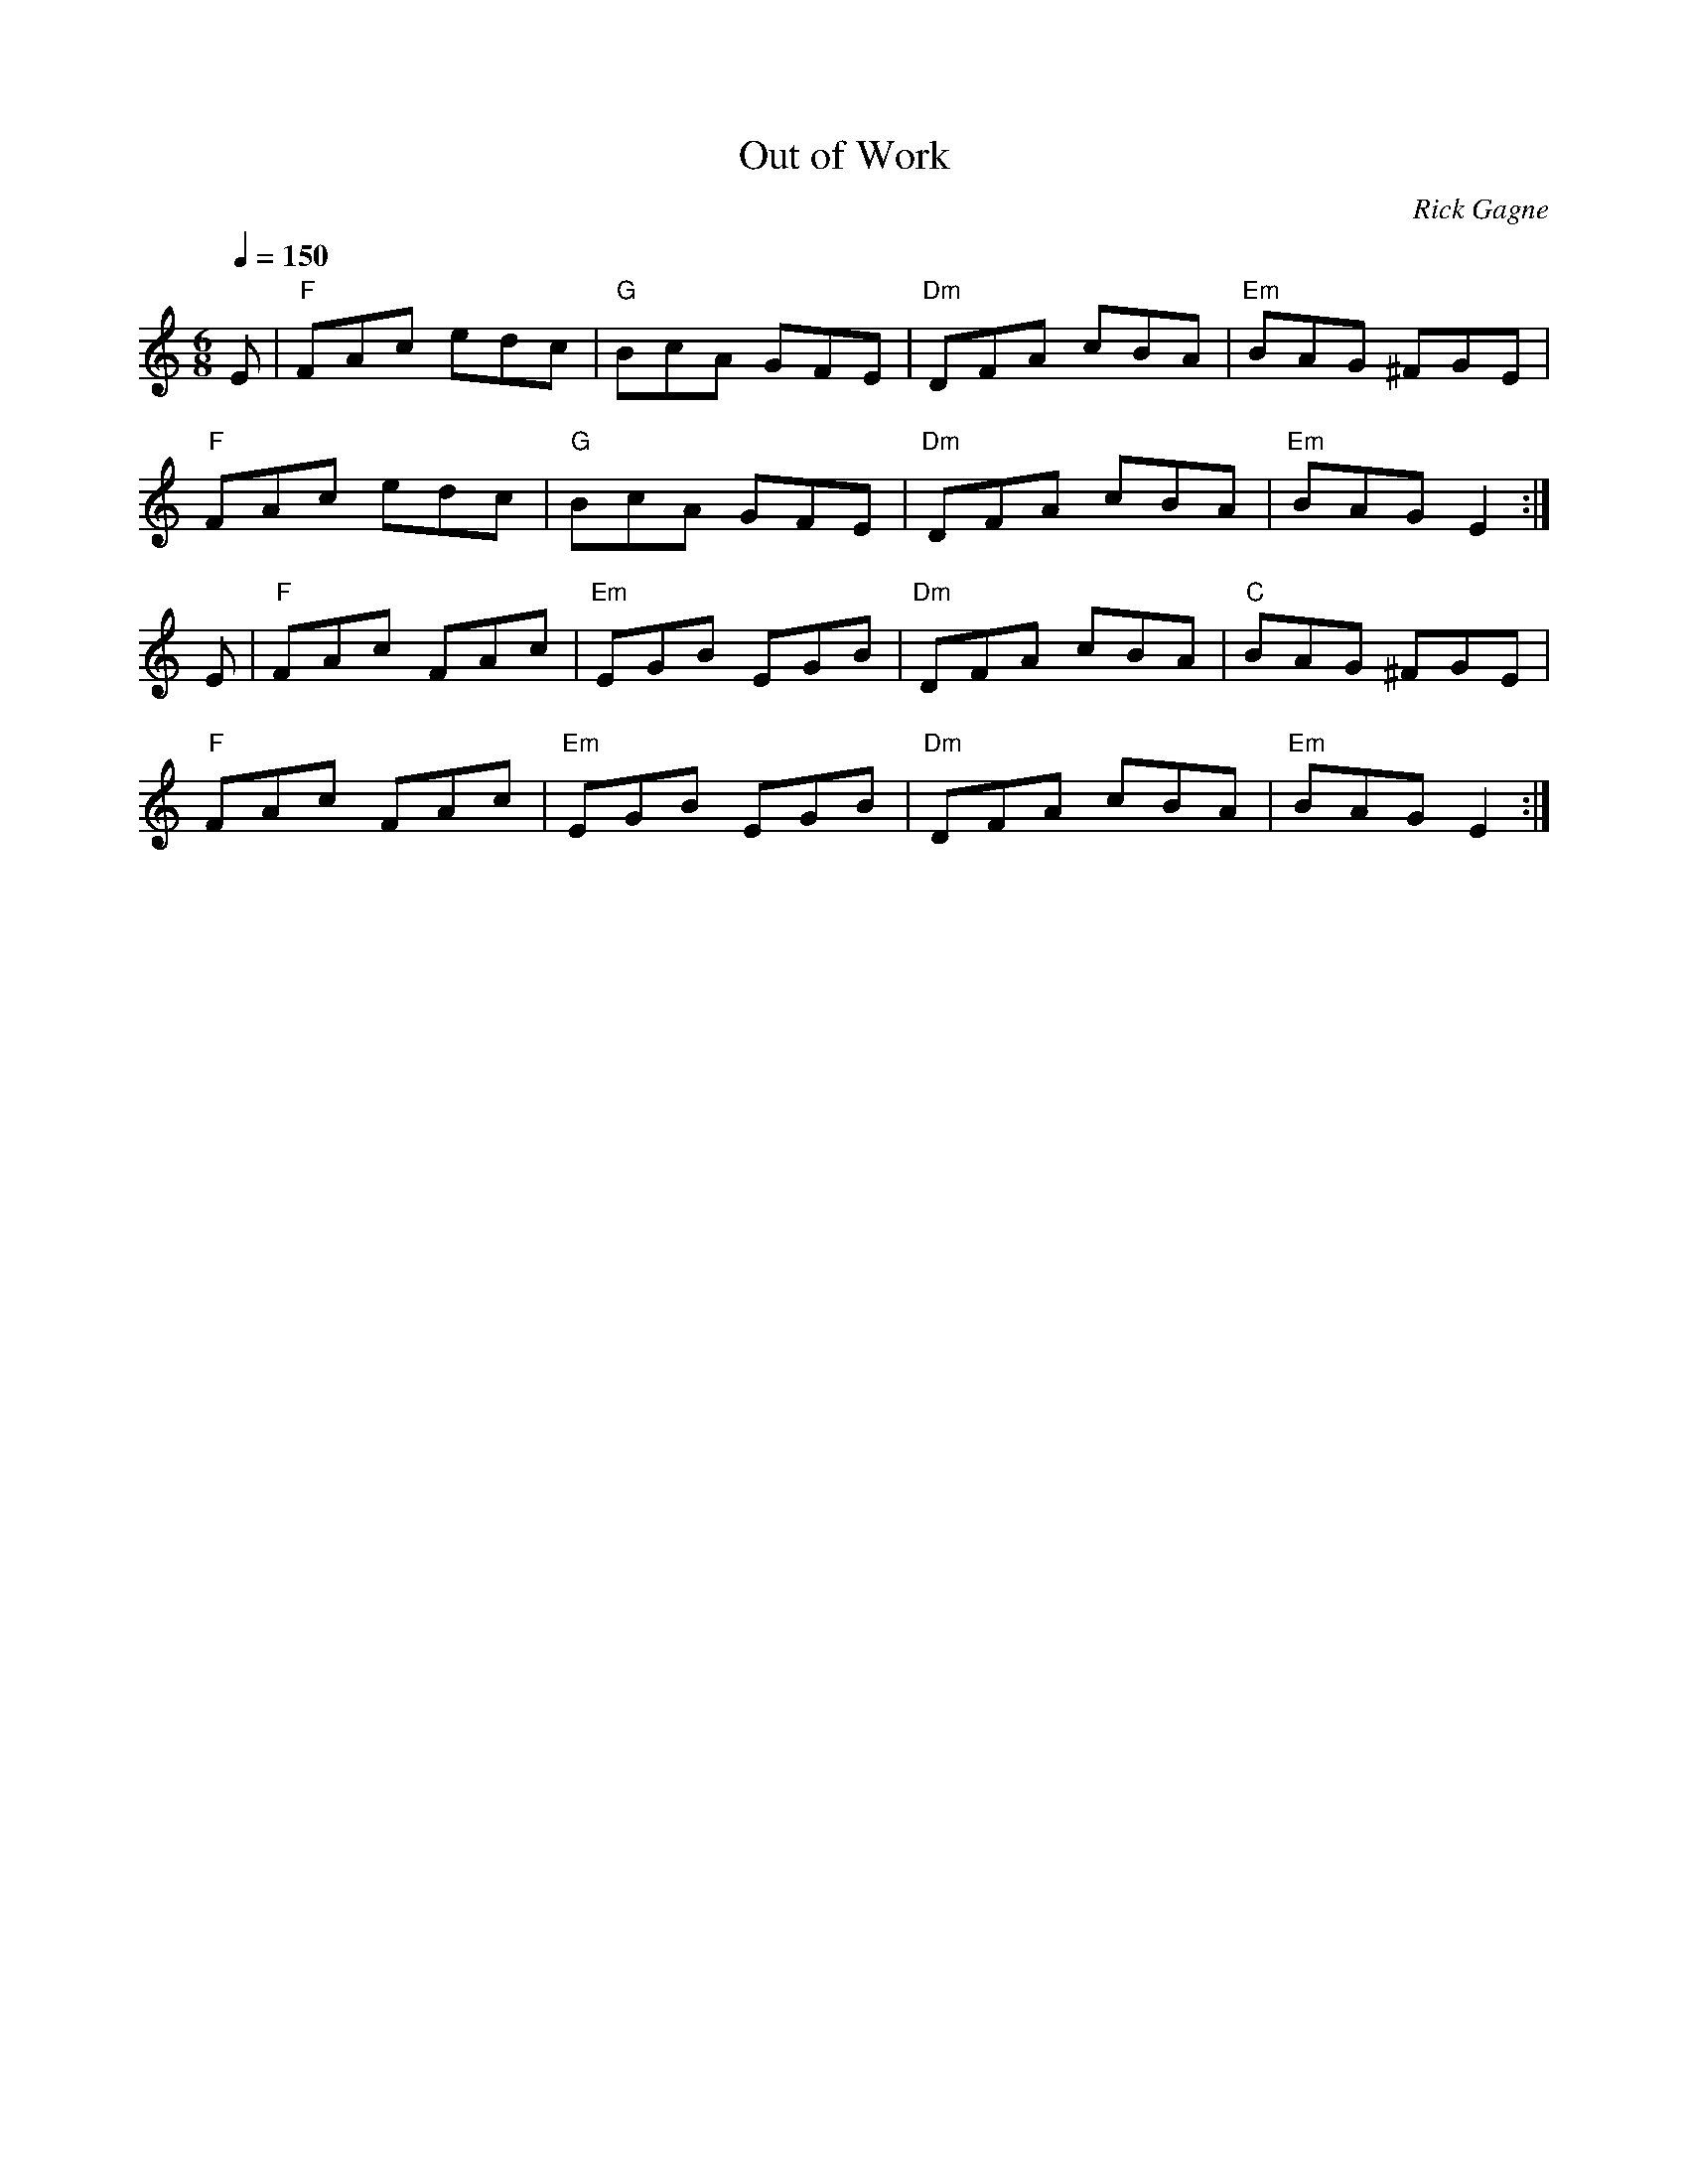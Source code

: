 X:1
T: Out of Work
R: jig
C: Rick Gagne
N: 1988 on tenor banjo
N: key could be called an F of some sort
N: works well played slowly
Q: 1/4=150
M: 6/8
K: Ddor
E | "F"FAc edc | "G"BcA GFE | "Dm"DFA cBA | "Em"BAG ^FGE |
"F"FAc edc | "G"BcA GFE | "Dm"DFA cBA | "Em"BAG E2 :|
E | "F"FAc FAc | "Em"EGB EGB | "Dm"DFA cBA | "C"BAG ^FGE |
"F"FAc FAc | "Em"EGB EGB | "Dm"DFA cBA | "Em"BAG E2 :|
